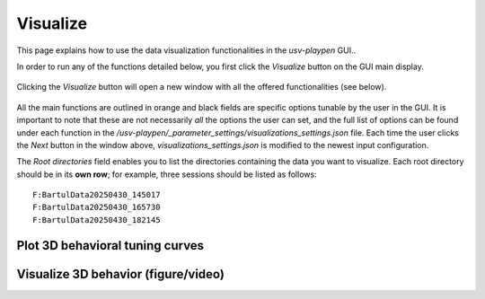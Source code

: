 .. _Visualize:

Visualize
==================
This page explains how to use the data visualization functionalities in the *usv-playpen* GUI..

In order to run any of the functions detailed below, you first click the *Visualize* button on the GUI main display.

.. figure:: https://raw.githubusercontent.com/bartulem/usv-playpen/refs/heads/main/docs/media/visualize_step_0a.png
   :align: center
   :alt: Visualize Step 0a

.. raw:: html

   <br>

Clicking the *Visualize* button will open a new window with all the offered functionalities (see below).

.. figure:: https://raw.githubusercontent.com/bartulem/usv-playpen/refs/heads/main/docs/media/visualize_step_0b.png
   :align: center
   :alt: Visualize Step 0b

.. raw:: html

   <br>

All the main functions are outlined in orange and black fields are specific options tunable by the user in the GUI. It is important to note that these are not necessarily *all* the options the user can set, and the full list of options can be found under each function in the */usv-playpen/_parameter_settings/visualizations_settings.json* file. Each time the user clicks the *Next* button in the window above, *visualizations_settings.json* is modified to the newest input configuration.

The *Root directories* field enables you to list the directories containing the data you want to visualize. Each root directory should be in its **own row**; for example, three sessions should be listed as follows:

.. parsed-literal::

    F:\Bartul\Data\20250430_145017
    F:\Bartul\Data\20250430_165730
    F:\Bartul\Data\20250430_182145

Plot 3D behavioral tuning curves
^^^^^^^^^^^^^^^^^^^^^^^^^^^^^^^^

Visualize 3D behavior (figure/video)
^^^^^^^^^^^^^^^^^^^^^^^^^^^^^^^^^^^^

